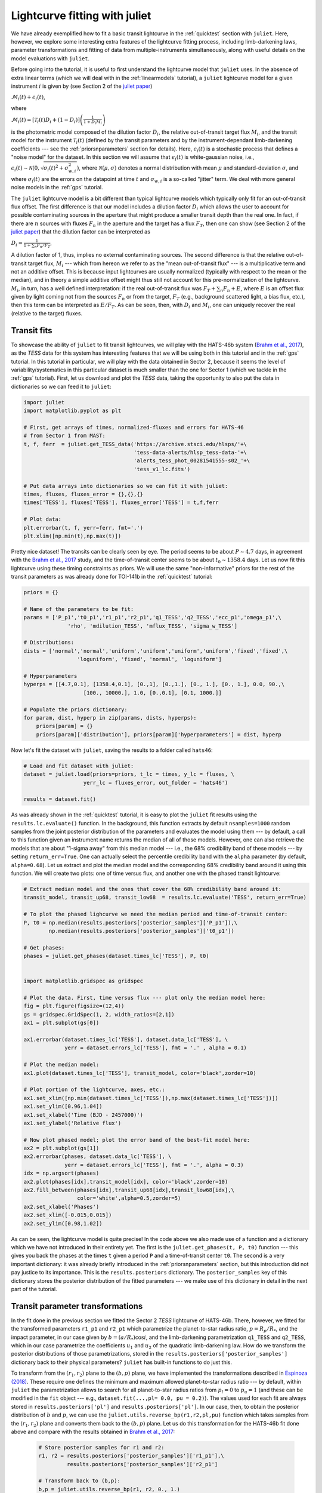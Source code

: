 .. _transitfit:

Lightcurve fitting with juliet
==============================

We have already exemplified how to fit a basic transit lightcurve in the :ref:`quicktest` section with ``juliet``. Here, however, 
we explore some interesting extra features of the lightcurve fitting process, including limb-darkening laws, parameter transformations and 
fitting of data from multiple-instruments simultaneously, along with useful details on the model evaluations with ``juliet``.

Before going into the tutorial, it is useful to first understand the lightcurve model that ``juliet`` uses. In the absence of extra 
linear terms (which we will deal with in the :ref:`linearmodels` tutorial), a ``juliet`` lightcurve model for a given instrument 
:math:`i` is given by (see Section 2 of the `juliet paper <https://arxiv.org/abs/1812.08549>`_)

:math:`\mathcal{M}_{i}(t) + \epsilon_i(t)`,

where

:math:`\mathcal{M}_{i}(t) = [\mathcal{T}_{i}(t)D_{i} + (1-D_{i})]\left(\frac{1}{1+D_{i}M_{i}}\right)`

is the photometric model composed of the dilution factor :math:`D_{i}`, the relative out-of-transit target flux :math:`M_{i}`, 
and the transit model for the instrument :math:`\mathcal{T}_{i}(t)`
(defined by the transit parameters and by the instrument-dependant limb-darkening coefficients --- see the 
:ref:`priorsnparameters` section for details). Here, :math:`\epsilon_i(t)` is a stochastic process that defines 
a "noise model" for the dataset. In this section we will assume that :math:`\epsilon_i(t)` is white-gaussian noise, 
i.e., :math:`\epsilon_i(t)\sim \mathcal{N}(0,\sqrt{\sigma_i(t)^2 + \sigma_{w,i}^2})`, where :math:`\mathcal{N}(\mu,\sigma)` 
denotes a normal distribution with mean :math:`\mu` and standard-deviation :math:`\sigma`, and where :math:`\sigma_i(t)` are 
the errors on the datapoint at time :math:`t` and :math:`\sigma_{w,i}` is a so-called "jitter" term. We deal with 
more general noise models in the :ref:`gps` tutorial.

The ``juliet`` lightcurve model is a bit different than typical lightcurve models which typically only fit for an out-of-transit 
flux offset. The first difference is that our model includes a dilution factor :math:`D_{i}` which allows the user to account for possible contaminating 
sources in the aperture that might produce a smaller transit depth than the real one. In fact, if there are :math:`n` sources with 
fluxes :math:`F_n` in the aperture and the target has a flux :math:`F_T`, then one can show (see Section 2 of the 
`juliet paper <https://arxiv.org/abs/1812.08549>`_) that the dilution factor can be interpreted as 

:math:`D_i = \frac{1}{1 + \sum_n F_n/F_T}`.

A dilution factor of 1, thus, implies no external contaminating sources. The second difference is that the relative out-of-transit 
target flux, :math:`M_i` --- which from hereon we refer to as the "mean out-of-transit flux" --- is a multiplicative term and not an 
additive offset. This is because input lightcurves are usually normalized (typically with respect to the mean or the median), and in 
theory a simple additive offset might thus still not account for this pre-normalization of the lightcurve. :math:`M_i`, in turn, has 
a well defined interpretation: if the real out-of-transit flux was :math:`F_T + \sum_n F_n + E`, where :math:`E` is an offset flux 
given by light coming not from the sources :math:`F_n` or from the target, :math:`F_T` (e.g., background scattered light, a bias flux, 
etc.), then this term can be interpreted as :math:`E/F_T`. As can be seen, then, with :math:`D_i` and :math:`M_i`, one can uniquely 
recover the real (relative to the target) fluxes.

Transit fits
------------

To showcase the ability of ``juliet`` to fit transit lightcurves, we will play with the HATS-46b system 
(`Brahm et al., 2017 <https://arxiv.org/abs/1707.07093>`_), as  the *TESS* data for this system has interesting features that 
we will be using both in this tutorial and in the :ref:`gps` tutorial. In this tutorial in particular, we will 
play with the data obtained in Sector 2, because it seems the level of variability/systematics in this particular dataset 
is much smaller than the one for Sector 1 (which we tackle in the :ref:`gps` tutorial). First, let us download and plot the 
*TESS* data, taking the opportunity to also put the data in dictionaries so we can feed it to ``juliet``:

.. code-block:: python

   import juliet
   import matplotlib.pyplot as plt 

   # First, get arrays of times, normalized-fluxes and errors for HATS-46 
   # from Sector 1 from MAST:
   t, f, ferr  = juliet.get_TESS_data('https://archive.stsci.edu/hlsps/'+\
                                      'tess-data-alerts/hlsp_tess-data-'+\
                                      'alerts_tess_phot_00281541555-s02_'+\
                                      'tess_v1_lc.fits')

   # Put data arrays into dictionaries so we can fit it with juliet:
   times, fluxes, fluxes_error = {},{},{}
   times['TESS'], fluxes['TESS'], fluxes_error['TESS'] = t,f,ferr

   # Plot data:
   plt.errorbar(t, f, yerr=ferr, fmt='.')
   plt.xlim([np.min(t),np.max(t)])

.. figure:: h46_s2.png
   :alt: Sector 2 data for HATS-46b.

Pretty nice dataset! The transits can be clearly seen by eye. The period seems to be about :math:`P \sim 4.7` days, in 
agreement with the `Brahm et al., 2017 <https://arxiv.org/abs/1707.07093>`_ study, and the time-of-transit center 
seems to be about :math:`t_0 \sim 1358.4` days. Let us now fit this lightcurve using these timing constraints as priors. 
We will use the same "non-informative" priors for the rest of the transit parameters as was already done for TOI-141b 
in the :ref:`quicktest` tutorial:

.. code-block:: python

    priors = {}

    # Name of the parameters to be fit:
    params = ['P_p1','t0_p1','r1_p1','r2_p1','q1_TESS','q2_TESS','ecc_p1','omega_p1',\
                  'rho', 'mdilution_TESS', 'mflux_TESS', 'sigma_w_TESS']
 
    # Distributions:
    dists = ['normal','normal','uniform','uniform','uniform','uniform','fixed','fixed',\
                     'loguniform', 'fixed', 'normal', 'loguniform']

    # Hyperparameters
    hyperps = [[4.7,0.1], [1358.4,0.1], [0.,1], [0.,1.], [0., 1.], [0., 1.], 0.0, 90.,\
                       [100., 10000.], 1.0, [0.,0.1], [0.1, 1000.]]   

    # Populate the priors dictionary:
    for param, dist, hyperp in zip(params, dists, hyperps):
        priors[param] = {}
        priors[param]['distribution'], priors[param]['hyperparameters'] = dist, hyperp

Now let's fit the dataset with ``juliet``, saving the results to a folder called ``hats46``:

.. code-block:: python

   # Load and fit dataset with juliet:
   dataset = juliet.load(priors=priors, t_lc = times, y_lc = fluxes, \
                      yerr_lc = fluxes_error, out_folder = 'hats46')

   results = dataset.fit()

As was already shown in the :ref:`quicktest` tutorial, it is easy to plot the ``juliet`` fit results using the 
``results.lc.evaluate()`` function. In the background, this function extracts by default ``nsamples=1000`` random 
samples from the joint posterior distribution of the parameters and evaluates the model using them --- 
by default, a call to this function given an instrument name returns the median of all of those models. However, one can 
also retrieve the models that are about "1-sigma away" from this median model --- i.e., the 68% credibility band of these 
models --- by setting ``return_err=True``. One can actually select the percentile credibility band with the ``alpha`` parameter 
(by default, ``alpha=0.68``). Let us extract and plot the median model and the corresponding 68% credibility band around it using 
this function. We will create two plots: one of time versus flux, and another one with the phased transit lightcurve:

.. code-block:: python

    # Extract median model and the ones that cover the 68% credibility band around it:
    transit_model, transit_up68, transit_low68  = results.lc.evaluate('TESS', return_err=True)
    
    # To plot the phased lighcurve we need the median period and time-of-transit center:
    P, t0 = np.median(results.posteriors['posterior_samples']['P_p1']),\
            np.median(results.posteriors['posterior_samples']['t0_p1'])

    # Get phases:
    phases = juliet.get_phases(dataset.times_lc['TESS'], P, t0)

   
    import matplotlib.gridspec as gridspec

    # Plot the data. First, time versus flux --- plot only the median model here:
    fig = plt.figure(figsize=(12,4))
    gs = gridspec.GridSpec(1, 2, width_ratios=[2,1])
    ax1 = plt.subplot(gs[0])

    ax1.errorbar(dataset.times_lc['TESS'], dataset.data_lc['TESS'], \
                 yerr = dataset.errors_lc['TESS'], fmt = '.' , alpha = 0.1)

    # Plot the median model:
    ax1.plot(dataset.times_lc['TESS'], transit_model, color='black',zorder=10)

    # Plot portion of the lightcurve, axes, etc.:
    ax1.set_xlim([np.min(dataset.times_lc['TESS']),np.max(dataset.times_lc['TESS'])])
    ax1.set_ylim([0.96,1.04])
    ax1.set_xlabel('Time (BJD - 2457000)')
    ax1.set_ylabel('Relative flux')

    # Now plot phased model; plot the error band of the best-fit model here:
    ax2 = plt.subplot(gs[1])
    ax2.errorbar(phases, dataset.data_lc['TESS'], \
                 yerr = dataset.errors_lc['TESS'], fmt = '.', alpha = 0.3)
    idx = np.argsort(phases)
    ax2.plot(phases[idx],transit_model[idx], color='black',zorder=10)
    ax2.fill_between(phases[idx],transit_up68[idx],transit_low68[idx],\
                     color='white',alpha=0.5,zorder=5)
    ax2.set_xlabel('Phases')
    ax2.set_xlim([-0.015,0.015])
    ax2.set_ylim([0.98,1.02])

.. figure:: juliet_h46_s2_transit_fit.png
   :alt: Sector 2 data for HATS-46b along with the best-fit juliet model.

As can be seen, the lightcurve model is quite precise! In the code above we also made use of a function and a dictionary which we have not introduced in 
their entirety yet. The first is the ``juliet.get_phases(t, P, t0)`` function --- this gives you back the phases at the times ``t`` given a period ``P`` and 
a time-of-transit center ``t0``. The second is a very important dictionary: it was already briefly introduced in the :ref:`priorsnparameters` section, but 
this introduction did not pay justice to its importance. This is the ``results.posteriors`` dictionary. The ``posterior_samples`` key of this dictionary 
stores the posterior distribution of the fitted parameters --- we make use of this dictionary in detail in the next part of the tutorial.

Transit parameter transformations
---------------------------------

In the fit done in the previous section we fitted the Sector 2 *TESS* lightcurve of HATS-46b. There, however, we fitted for the transformed parameters 
``r1_p1`` and ``r2_p1`` which parametrize the planet-to-star radius ratio, :math:`p = R_p/R_*`, and the impact parameter, in our case given by 
:math:`b = (a/R_*)\cos i`, and the limb-darkening parametrization ``q1_TESS`` and ``q2_TESS``, which in our case parametrize the coefficients :math:`u_1` and 
:math:`u_2` of the quadratic limb-darkening law. How do we transform the posterior distributions of those parametrizations, stored in the 
``results.posteriors['posterior_samples']`` dictionary back to their physical parameters? ``juliet`` has built-in functions to do just this. 

To transform from the :math:`(r_1,r_2)` plane to the :math:`(b,p)` plane, we have implemented the transformations described in 
`Espinoza (2018) <https://ui.adsabs.harvard.edu/abs/2018RNAAS...2d.209E/abstract>`_. These require one defines the minimum and maximum allowed 
planet-to-star radius ratio --- by default, within ``juliet`` the parametrization allows to 
search for all planet-to-star radius ratios from :math:`p_l = 0` to :math:`p_u = 1` (and these can be modified in the ``fit`` object --- e.g., 
``dataset.fit(...,pl= 0.0, pu = 0.2)``). The values used for each fit are always stored in ``results.posteriors['pl']`` and ``results.posteriors['pl']``. 
In our case, then, to obtain the posterior distribution of :math:`b` and :math:`p`, we can use the ``juliet.utils.reverse_bp(r1,r2,pl,pu)`` function which 
takes samples from the :math:`(r_1,r_2)` plane and converts them back to the :math:`(b,p)` plane. Let us do this transformation for the HATS-46b fit done above 
and compare with the results obtained in `Brahm et al., 2017 <https://arxiv.org/abs/1707.07093>`_:

 .. code-block:: python

    # Store posterior samples for r1 and r2:
    r1, r2 = results.posteriors['posterior_samples']['r1_p1'],\
             results.posteriors['posterior_samples']['r2_p1'] 

    # Transform back to (b,p):
    b,p = juliet.utils.reverse_bp(r1, r2, 0., 1.)

    # Plot posterior distribution:
    plt.plot(b,p,'.',alpha=0.5)

    # Extract median and 1-sigma errors for b and p from 
    # the posterior distribution:
    bm,bu,bl = juliet.utils.get_quantiles(b)
    pm,pu,pl = juliet.utils.get_quantiles(p)

    # Plot them:
    plt.errorbar(np.array([bm]),np.array([pm]),\
                 xerr = np.array([[bu-bm,bm-bl]]),\
                 yerr = np.array([[pu-pm,pm-pl]]),\
                 fmt = 'o', mfc = 'white', mec = 'black',\
                 ecolor='black', ms = 15, elinewidth = 3, \
                 zorder = 5, label = 'This work')

    # Plot values in Brahm et al. (2017):
    plt.errorbar(np.array([0.634]),np.array([0.1088]),\
                 xerr = np.array([[0.042,0.034]]), \
                 yerr = np.array([0.0027]),zorder = 5,\ 
                 label = 'Brahm et al. (2017)', fmt='o', \
                 mfc = 'white', elinewidth = 3, ms = 15) 

    plt.legend()
    plt.xlim([0.,0.8])
    plt.ylim([0.1,0.125])
    plt.xlabel('$b$')
    plt.ylabel('$p = R_p/R_*$')

.. figure:: posterior_bp.png
   :alt: Posterior distribution of the impact parameter and planet-to-star radius ratio.

The agreement with `Brahm et al., 2017 <https://arxiv.org/abs/1707.07093>`_ is pretty good! The planet-to-star 
radius ratios are consistent within one-sigma, and the (uncertain for *TESS*) impact parameter is consistent at 
less thant 2-sigma with the one published in that work. 
